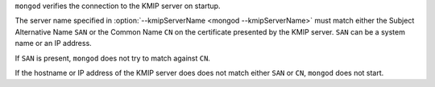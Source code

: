 ``mongod`` verifies the connection to the KMIP server on startup.

The server name specified in :option:`--kmipServerName
<mongod --kmipServerName>` must match either the Subject Alternative
Name ``SAN`` or the Common Name ``CN`` on the certificate presented by
the KMIP server. ``SAN`` can be a system name or an IP address. 

If ``SAN`` is present, ``mongod`` does not try to match against ``CN``.

If the hostname or IP address of the KMIP server does does not match
either ``SAN`` or ``CN``, ``mongod`` does not start.
